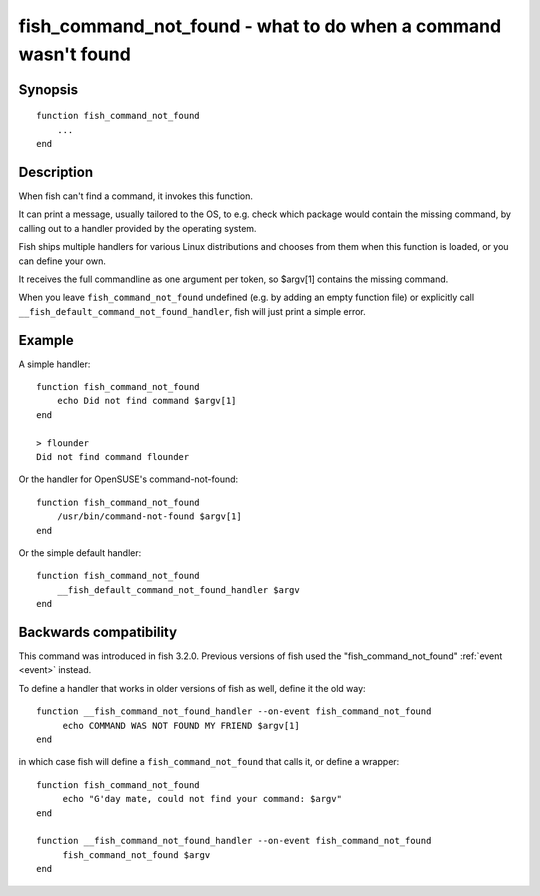 .. _cmd-fish_cmd_not_found:

fish_command_not_found - what to do when a command wasn't found
===============================================================

Synopsis
--------

::

  function fish_command_not_found
      ...
  end


Description
-----------

When fish can't find a command, it invokes this function.

It can print a message, usually tailored to the OS, to e.g. check which package would contain the missing command,
by calling out to a handler provided by the operating system.

Fish ships multiple handlers for various Linux distributions and chooses from them when this function is loaded,
or you can define your own.

It receives the full commandline as one argument per token, so $argv[1] contains the missing command.

When you leave ``fish_command_not_found`` undefined (e.g. by adding an empty function file) or explicitly call ``__fish_default_command_not_found_handler``, fish will just print a simple error.

Example
-------

A simple handler:

::

    function fish_command_not_found
        echo Did not find command $argv[1]
    end

    > flounder
    Did not find command flounder

Or the handler for OpenSUSE's command-not-found::

    function fish_command_not_found
        /usr/bin/command-not-found $argv[1]
    end

Or the simple default handler::

    function fish_command_not_found
        __fish_default_command_not_found_handler $argv
    end

Backwards compatibility
-----------------------

This command was introduced in fish 3.2.0. Previous versions of fish used the "fish_command_not_found" :ref:`event <event>` instead.

To define a handler that works in older versions of fish as well, define it the old way::

  function __fish_command_not_found_handler --on-event fish_command_not_found
       echo COMMAND WAS NOT FOUND MY FRIEND $argv[1]
  end

in which case fish will define a ``fish_command_not_found`` that calls it,
or define a wrapper::

  function fish_command_not_found
       echo "G'day mate, could not find your command: $argv"
  end

  function __fish_command_not_found_handler --on-event fish_command_not_found
       fish_command_not_found $argv
  end
